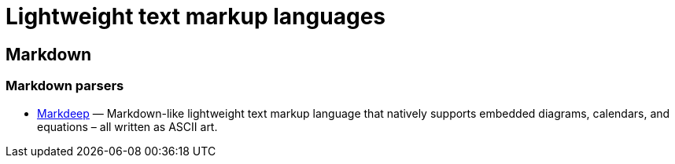 = Lightweight text markup languages

// TODO: Move over from Firefox bookmarks.

== Markdown

=== Markdown parsers

* https://casual-effects.com/markdeep/[Markdeep] — Markdown-like lightweight text markup language that natively supports embedded diagrams, calendars, and equations – all written as ASCII art.
